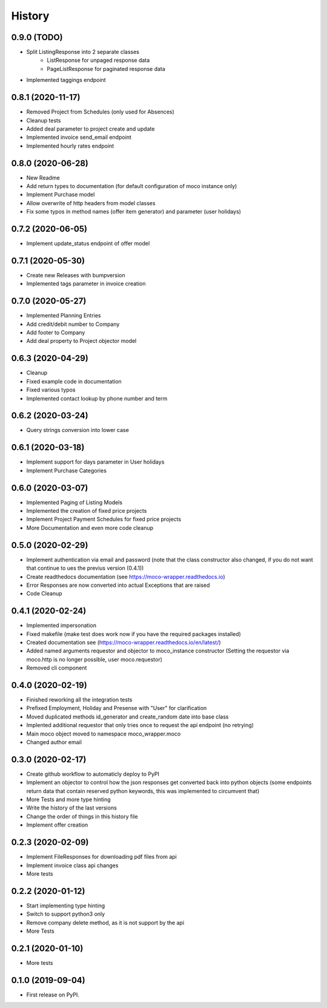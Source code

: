 =======
History
=======

0.9.0 (TODO)
------------

* Split ListingResponse into 2 separate classes
    * ListResponse for unpaged response data
    * PageListResponse for paginated response data
* Implemented taggings endpoint


0.8.1 (2020-11-17)
------------------

* Removed Project from Schedules (only used for Absences)
* Cleanup tests
* Added deal parameter to project create and update
* Implemented invoice send_email endpoint
* Implemented hourly rates endpoint


0.8.0 (2020-06-28)
------------------

* New Readme
* Add return types to documentation (for default configuration of moco instance only)
* Implement Purchase model
* Allow overwrite of http headers from model classes
* Fix some typos in method names (offer item generator) and parameter (user holidays)


0.7.2 (2020-06-05)
------------------

* Implement update_status endpoint of offer model

0.7.1 (2020-05-30)
------------------

* Create new Releases with bumpversion
* Implemented tags parameter in invoice creation

0.7.0 (2020-05-27)
------------------

* Implemented Planning Entries
* Add credit/debit number to Company
* Add footer to Company
* Add deal property to Project objector model

0.6.3 (2020-04-29)
------------------

* Cleanup
* Fixed example code in documentation
* Fixed various typos
* Implemented contact lookup by phone number and term

0.6.2 (2020-03-24)
------------------

* Query strings conversion into lower case

0.6.1 (2020-03-18)
------------------

* Implement support for days parameter in User holidays
* Implement Purchase Categories

0.6.0 (2020-03-07)
------------------

* Implemented Paging of Listing Models
* Implemented the creation of fixed price projects
* Implement Project Payment Schedules for fixed price projects
* More Documentation and even more code cleanup

0.5.0 (2020-02-29)
------------------

* Implement authentication via email and password (note that the class constructor also changed, if you do not want that continue to ues the previus version (0.4.1))
* Create readthedocs documentation (see https://moco-wrapper.readthedocs.io)
* Error Responses are now converted into actual Exceptions that are raised
* Code Cleanup

0.4.1 (2020-02-24)
------------------

* Implemented impersonation
* Fixed makefile (make test does work now if you have the required packages installed)
* Created documentation see (https://moco-wrapper.readthedocs.io/en/latest/)
* Added named arguments requestor and objector to moco_instance constructor (Setting the requestor via moco.http is no longer possible, user moco.requestor)
* Removed cli component


0.4.0 (2020-02-19)
------------------

* Finished reworking all the integration tests
* Prefixed Employment, Holiday and Presense with "User" for clarification
* Moved duplicated methods id_generator and create_random date into base class
* Implented additional requestor that only tries once to request the api endpoint (no retrying)
* Main moco object moved to namespace moco_wrapper.moco
* Changed author email


0.3.0 (2020-02-17)
------------------

* Create github workflow to automaticly deploy to PyPI
* Implement an objector to control how the json responses get converted back into python objects (some endpoints return data that contain reserved python keywords, this was implemented to circumvent that)
* More Tests and more type hinting
* Write the history of the last versions
* Change the order of things in this history file
* Implement offer creation

0.2.3 (2020-02-09)
------------------

* Implement FileResponses for downloading pdf files from api
* Implement invoice class api changes
* More tests

0.2.2 (2020-01-12)
------------------

* Start implementing type hinting
* Switch to support python3 only
* Remove company delete method, as it is not support by the api
* More Tests

0.2.1 (2020-01-10)
------------------

* More tests

0.1.0 (2019-09-04)
------------------

* First release on PyPI.







